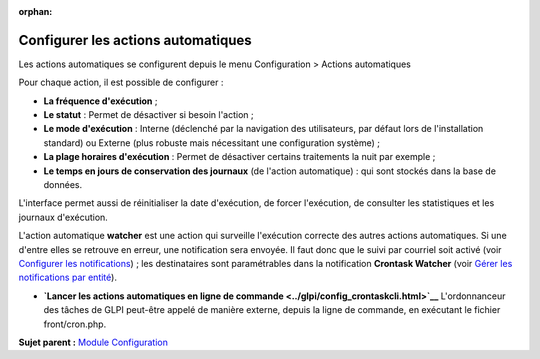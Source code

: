 :orphan:

Configurer les actions automatiques
===================================

Les actions automatiques se configurent depuis le menu Configuration >
Actions automatiques

Pour chaque action, il est possible de configurer :

-  **La fréquence d'exécution** ;
-  **Le statut** : Permet de désactiver si besoin l'action ;
-  **Le mode d'exécution** : Interne (déclenché par la navigation des
   utilisateurs, par défaut lors de l'installation standard) ou Externe
   (plus robuste mais nécessitant une configuration système) ;
-  **La plage horaires d'exécution** : Permet de désactiver certains
   traitements la nuit par exemple ;
-  **Le temps en jours de conservation des journaux** (de l'action
   automatique) : qui sont stockés dans la base de données.

L'interface permet aussi de réinitialiser la date d'exécution, de forcer
l'exécution, de consulter les statistiques et les journaux d'exécution.

L'action automatique **watcher** est une action qui surveille
l'exécution correcte des autres actions automatiques. Si une d'entre
elles se retrouve en erreur, une notification sera envoyée. Il faut donc
que le suivi par courriel soit activé (voir `Configurer les
notifications <config_notification.html>`__) ; les destinataires sont
paramétrables dans la notification **Crontask Watcher** (voir `Gérer les
notifications par entité <config_notification_notifications.html>`__).

-  **`Lancer les actions automatiques en ligne de
   commande <../glpi/config_crontaskcli.html>`__**
   L'ordonnanceur des tâches de GLPI peut-être appelé de manière
   externe, depuis la ligne de commande, en exécutant le fichier
   front/cron.php.

**Sujet parent :** `Module Configuration <../glpi/config.html>`__
